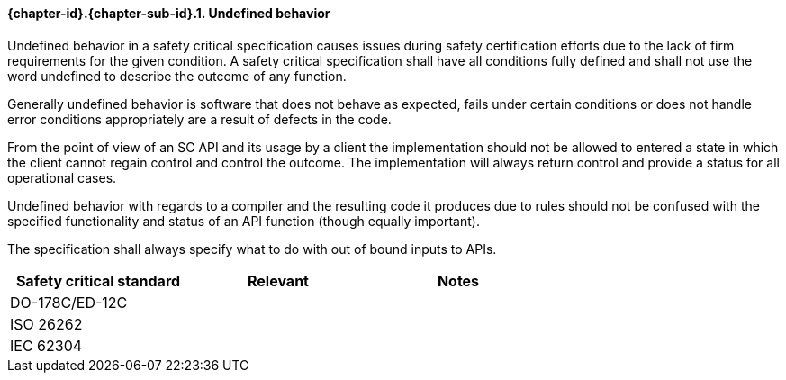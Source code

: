 // (C) Copyright 2014-2017 The Khronos Group Inc. All Rights Reserved.
// Khronos Group Safety Critical API Development SCAP requirements document
// Text format: asciidoc 8.6.9  
// Editor: Asciidoc Book Editor

:Author: Daniel Herring
:Author Initials: DMH
:Revision: 0.02

// Hyperlink anchor, the ID matches those in 
// 3_1_RequirementList.adoc 
[[gh7]]

==== {chapter-id}.{chapter-sub-id}.{counter:section-id}. Undefined behavior
Undefined behavior in a safety critical specification causes issues during
safety certification efforts due to the lack of firm requirements for the
given condition. 
A safety critical specification shall have all conditions fully defined and
shall not use the word undefined to describe the outcome of any function.

Generally undefined behavior is software that does not behave as expected,
fails under certain conditions or does not handle error conditions
appropriately are a result of defects in the code.

From the point of view of an SC API and its usage by a client the
implementation should not be allowed to entered a state in which the client
cannot regain control and control the outcome. The implementation will always
return control and provide a status for all operational cases.

Undefined behavior with regards to a compiler and the resulting code it
produces due to rules should not be confused with the specified functionality
and status of an API function (though equally important).

The specification shall always specify what to do with out of bound inputs to APIs.

[width="70%", cols=",^,", options="header"]
|====================
|**Safety critical standard** | **Relevant** | **Notes**
| DO-178C/ED-12C |  |  
| ISO 26262      |  |  
| IEC 62304      |  |   
|====================
